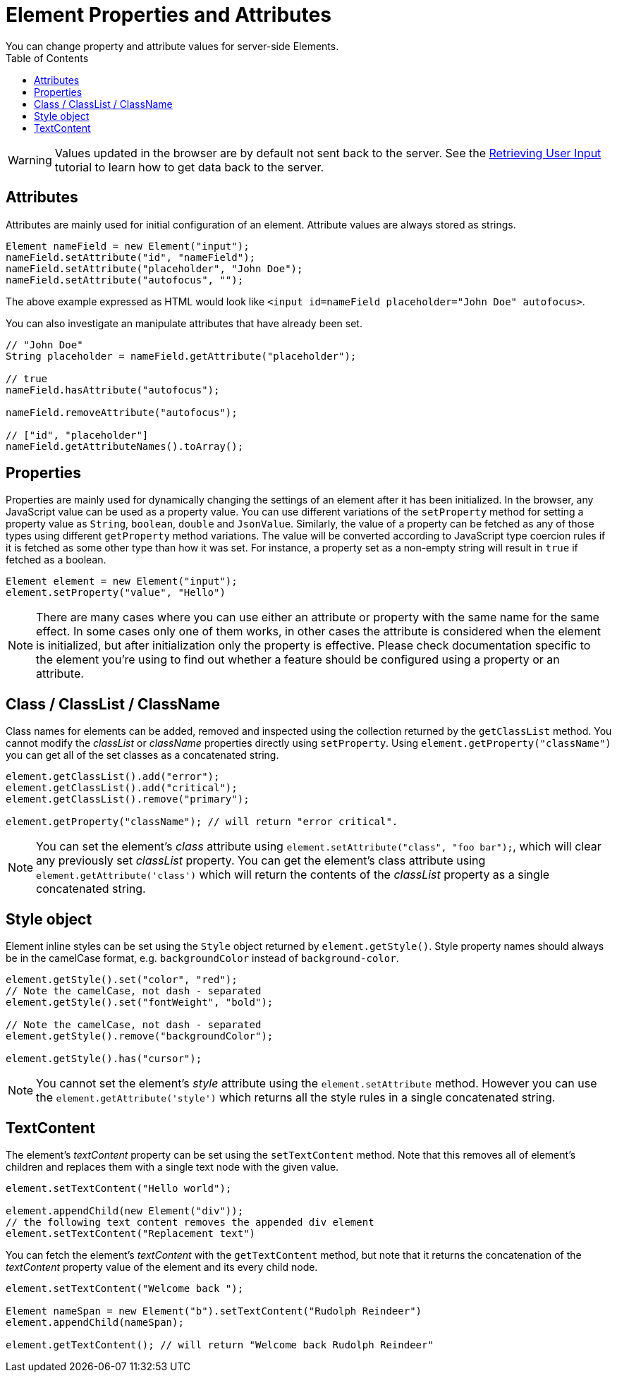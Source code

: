 ifdef::env-github[:outfilesuffix: .asciidoc]
= Element Properties and Attributes
:toc:
You can change property and attribute values for server-side Elements.

[WARNING]
Values updated in the browser are by default not sent back to the server.
See the <<tutorial-user-input#,Retrieving User Input>> tutorial to learn how to get data back to the server.

== Attributes
Attributes are mainly used for initial configuration of an element.
Attribute values are always stored as strings.

[source,java]
----
Element nameField = new Element("input");
nameField.setAttribute("id", "nameField");
nameField.setAttribute("placeholder", "John Doe");
nameField.setAttribute("autofocus", "");
----
The above example expressed as HTML would look like `<input id=nameField placeholder="John Doe" autofocus>`.

You can also investigate an manipulate attributes that have already been set.
[source,java]
----
// "John Doe"
String placeholder = nameField.getAttribute("placeholder");

// true
nameField.hasAttribute("autofocus");

nameField.removeAttribute("autofocus");

// ["id", "placeholder"]
nameField.getAttributeNames().toArray();
----

== Properties

Properties are mainly used for dynamically changing the settings of an element after it has been initialized.
In the browser, any JavaScript value can be used as a property value.
You can use different variations of the `setProperty` method for setting a property value as `String`, `boolean`, `double` and `JsonValue`.
Similarly, the value of a property can be fetched as any of those types using different `getProperty` method variations.
The value will be converted according to JavaScript type coercion rules if it is fetched as some other type than how it was set.
For instance, a property set as a non-empty string will result in `true` if fetched as a boolean.

[source,java]
----
Element element = new Element("input");
element.setProperty("value", "Hello")
----

[NOTE]
There are many cases where you can use either an attribute or property with the same name for the same effect.
In some cases only one of them works, in other cases the attribute is considered when the element is initialized, but after initialization only the property is effective.
Please check documentation specific to the element you're using to find out whether a feature should be configured using a property or an attribute.

[[classList]]
== Class / ClassList / ClassName

Class names for elements can be added, removed and inspected using the collection returned by the `getClassList` method.
You cannot modify the _classList_ or _className_ properties directly using `setProperty`.
Using `element.getProperty("className")` you can get all of the set classes as a concatenated string.

[source,java]
----
element.getClassList().add("error");
element.getClassList().add("critical");
element.getClassList().remove("primary");

element.getProperty("className"); // will return "error critical".
----

[NOTE]
You can set the element's _class_ attribute using `element.setAttribute("class", "foo bar");`,
which will clear any previously set _classList_ property. You can get the element's
class attribute using `element.getAttribute('class')` which will return the contents of the
_classList_ property as a single concatenated string.

[[style]]
== Style object

Element inline styles can be set using the `Style` object returned by `element.getStyle()`.
Style property names should always be in the camelCase format, e.g. `backgroundColor`
instead of `background-color`.

[source,java]
----
element.getStyle().set("color", "red");
// Note the camelCase, not dash - separated
element.getStyle().set("fontWeight", "bold");

// Note the camelCase, not dash - separated
element.getStyle().remove("backgroundColor");

element.getStyle().has("cursor");
----

[NOTE]
You cannot set the element's _style_ attribute using the `element.setAttribute` method.
However you can use the `element.getAttribute('style')` which returns all the style rules in a single concatenated string.
[[textContent]]
== TextContent

The element's _textContent_ property can be set using the `setTextContent` method.
Note that this removes all of element's children and replaces them with a single
text node with the given value.

[source,java]
----
element.setTextContent("Hello world");

element.appendChild(new Element("div"));
// the following text content removes the appended div element
element.setTextContent("Replacement text")
----

You can fetch the element's _textContent_ with the `getTextContent` method,
but note that it returns the concatenation of the _textContent_ property value
of the element and its every child node.

[source,java]
----
element.setTextContent("Welcome back ");

Element nameSpan = new Element("b").setTextContent("Rudolph Reindeer")
element.appendChild(nameSpan);

element.getTextContent(); // will return "Welcome back Rudolph Reindeer"
----
